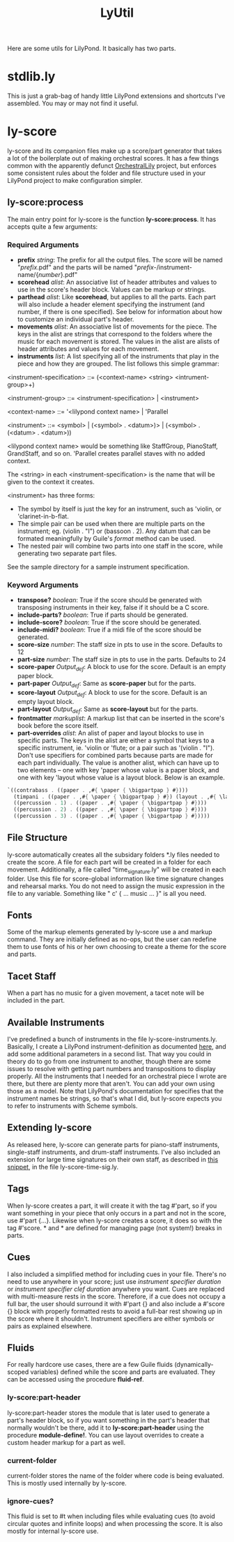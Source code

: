 #+TITLE: LyUtil

Here are some utils for LilyPond. It basically has two parts.

* stdlib.ly
This is just a grab-bag of handy little LilyPond extensions
and shortcuts I've assembled. You may or may not find it useful.

* ly-score

ly-score and its companion files make up a score/part generator that
takes a lot of the boilerplate out of making orchestral scores. It has
a few things common with the apparently defunct [[http://wiki.kainhofer.com/lilypond/orchestrallily][OrchestralLily]]
project, but enforces some consistent rules about the folder and file
structure used in your LilyPond project to make configuration simpler.

** ly-score:process
The main entry point for ly-score is the function
*ly-score:process*. It has accepts quite a few arguments:

*** Required Arguments

- *prefix* /string/: The prefix for all the output files. The score
  will be named "/prefix/.pdf" and the parts will be named
  "/prefix/-/instrument-name/{/number/}.pdf"
- *scorehead* /alist/: An associative list of header attributes and
  values to use in the score's header block. Values can be markup or
  strings.
- *parthead* /alist/: Like *scorehead*, but applies to all the
  parts. Each part will also include a header element specifying the
  instrument (and number, if there is one specified). See below for
  information about how to customize an individual part's header.
- *movements* /alist/: An associative list of movements for the
  piece. The keys in the alist are strings that correspond to the
  folders where the music for each movement is stored. The values in
  the alist are alists of header attributes and values for each
  movement.
- *instruments* /list/: A list specifying all of the instruments that
  play in the piece and how they are grouped. The list follows this
  simple grammar:

<instrument-specification> ::= (<context-name> <string> <intrument-group>+)

<instrument-group> ::= <instrument-specification> | <instrument>

<context-name> ::= '<lilypond context name> | 'Parallel

<instrument> ::= <symbol> | (<symbol> . <datum>)> | (<symbol> . (<datum> . <datum>))

<lilypond context name> would be something like StaffGroup,
PianoStaff, GrandStaff, and so on. 'Parallel creates parallel staves
with no added context.

The <string> in each <instrument-specification> is the name that will
be given to the context it creates.

<instrument> has three forms:

- The symbol by itself is just the key for an instrument, such as
  'violin, or 'clarinet-in-b-flat.
- The simple pair can be used when there are multiple parts on the
  instrument; eg. (violin . "I") or (bassoon . 2). Any datum that can
  be formated meaningfully by Guile's /format/ method can be used.
- The nested pair will combine two parts into one staff in the score,
  while generating two separate part files.

See the sample directory for a sample instrument specification.

*** Keyword Arguments
- *transpose?* /boolean/: True if the score should be generated with
  transposing instruments in their key, false if it should be a C
  score.
- *include-parts?* /boolean/: True if parts should be generated.
- *include-score?* /boolean/: True if the score should be generated.
- *include-midi?* /boolean/: True if a midi file of the score should
  be generated.
- *score-size* /number/: The staff size in pts to use in the
  score. Defaults to 12
- *part-size* /number/: The staff size in pts to use in the
  parts. Defaults to 24
- *score-paper* /Output_def/: A \paper block to use for the
  score. Default is an empty paper block.
- *part-paper* /Output_def/: Same as *score-paper* but for the parts.
- *score-layout* /Output_def/: A \layout block to use for the
  score. Default is an empty layout block.
- *part-layout* /Output_def/: Same as *score-layout* but for the parts.
- *frontmatter* /markuplist/: A markup list that can be inserted in
  the score's book before the score itself.
- *part-overrides* /alist/: An alist of paper and layout blocks to use
  in specific parts. The keys in the alist are either a symbol that
  keys to a specific instrument, ie. 'violin or 'flute; or a pair such
  as '(violin . "I"). Don't use specifiers for combined parts because
  parts are made for each part individually. The value is another
  alist, which can have up to two elements -- one with key 'paper
  whose value is a paper block, and one with key 'layout whose value
  is a layout block. Below is an example.

#+BEGIN_SRC Scheme
`((contrabass . ((paper . ,#{ \paper { \bigpartpap } #})))
  (timpani . ((paper . ,#{ \paper { \bigpartpap } #}) (layout . ,#{ \layout { \timpanilayout } #})))
  ((percussion . 1) . ((paper . ,#{ \paper { \bigpartpap } #})))
  ((percussion . 2) . ((paper . ,#{ \paper { \bigpartpap } #})))
  ((percussion . 3) . ((paper . ,#{ \paper { \bigpartpap } #}))))
#+END_SRC
** File Structure
ly-score automatically creates all the subsidary folders *.ly files
needed to create the score. A file for each part will be created in a
folder for each movement. Additionally, a file called
"time_signature.ly" will be created in each folder. Use this file for
score-global information like time signature changes and rehearsal
marks.  You do not need to assign the music expression in the file to
any variable. Something like "\relative c' { ... music ... }" is all
you need.
** Fonts
Some of the markup elements generated by ly-score use a \mainfont and
\secondaryfont markup command. They are initially defined as no-ops,
but the user can redefine them to use fonts of his or her own choosing
to create a theme for the score and parts.
** Tacet Staff
When a part has no music for a given movement, a tacet note will be
included in the part.
** Available Instruments
I've predefined a bunch of instruments in the file
ly-score-instruments.ly. Basically, I create a LilyPond
instrument-definition as documented [[http://lilypond.org/doc/v2.16/Documentation/notation/writing-parts#instrument-names][here]], and add some additional
parameters in a second list. That way you could in theory do
\instrumentSwitch to go from one instrument to another, though there
are some issues to resolve with getting part numbers and
transpositions to display properly. All the instruments that I needed
for an orchestral piece I wrote are there, but there are plenty more
that aren't. You can add your own using those as a model. Note that
LilyPond's documentation for \instrumentSwitch specifies that the
instrument names be strings, so that's what I did, but ly-score
expects you to refer to instruments with Scheme symbols.
** Extending ly-score
As released here, ly-score can generate parts for piano-staff
instruments, single-staff instruments, and drum-staff
instruments. I've also included an extension for large time signatures
on their own staff, as described in [[http://lsr.dsi.unimi.it/LSR/Item?id=272][this snippet]], in the file
ly-score-time-sig.ly.
** Tags
When ly-score creates a part, it will create it with the tag #'part,
so if you want something in your piece that only occurs in a part and
not in the score, use \tag #'part {...}. Likewise when ly-score
creates a score, it does so with the tag #'score. *\partBreak* and
*\noPartBreak* are defined for managing page (not system!) breaks in
parts.
** Cues
I also included a simplified method for including cues in your
file. There's no need to use \addQuote anywhere in your score; just
use \quickCue /instrument specifier/ /duration/ or \quickClefCue
/instrument specifier/ /clef/ /duration/ anywhere you want. Cues are
replaced with multi-measure rests in the score. Therefore, if a cue
does not occupy a full bar, the user should surround it with
\tag #'part {} and also include a \tag #'score {} block with properly
formatted rests to avoid a full-bar rest showing up in the score where
it shouldn't. Instrument specifiers are either symbols or pairs as
explained elsewhere.
** Fluids
For really hardcore use cases, there are a few Guile fluids
(dynamically-scoped variables) defined while the score and parts are
evaluated. They can be accessed using the procedure *fluid-ref*.
*** ly-score:part-header 
ly-score:part-header stores the module that is later used
to generate a part's header block, so if you want something in the
part's header that normally wouldn't be there, add it to
*ly-score:part-header* using the procedure *module-define!*. You can
use layout overrides to create a custom header markup for a part as well.
*** current-folder
current-folder stores the name of the folder where code is being
evaluated. This is mostly used internally by ly-score.
*** ignore-cues?
This fluid is set to #t when including files while evaluating cues (to
avoid circular quotes and infinite loops) and when processing the
score. It is also mostly for internal ly-score use.


